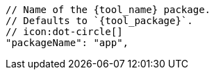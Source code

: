       // Name of the {tool_name} package.
      // Defaults to `{tool_package}`.
      // icon:dot-circle[]
      "packageName": "app",